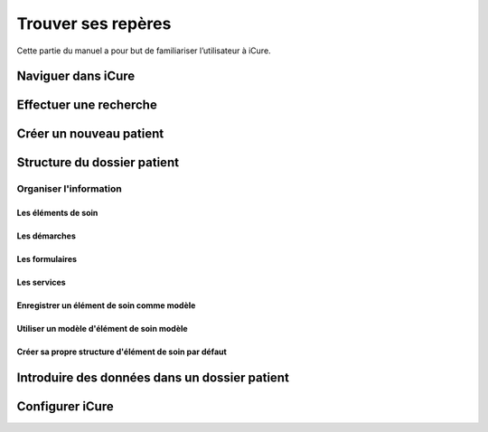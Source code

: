 *******************
Trouver ses repères
*******************

Cette partie du manuel a pour but de familiariser l’utilisateur à iCure.

Naviguer dans iCure
===================

Effectuer une recherche
=======================

Créer un nouveau patient
========================

Structure du dossier patient
============================

Organiser l'information
-----------------------

Les éléments de soin
^^^^^^^^^^^^^^^^^^^^

Les démarches
^^^^^^^^^^^^^

Les formulaires
^^^^^^^^^^^^^^^

Les services
^^^^^^^^^^^^

Enregistrer un élément de soin comme modèle
^^^^^^^^^^^^^^^^^^^^^^^^^^^^^^^^^^^^^^^^^^^

Utiliser un modèle d'élément de soin modèle
^^^^^^^^^^^^^^^^^^^^^^^^^^^^^^^^^^^^^^^^^^^
.. Titre à corriger !

Créer sa propre structure d'élément de soin par défaut
^^^^^^^^^^^^^^^^^^^^^^^^^^^^^^^^^^^^^^^^^^^^^^^^^^^^^^

Introduire des données dans un dossier patient
==============================================

Configurer iCure
================
